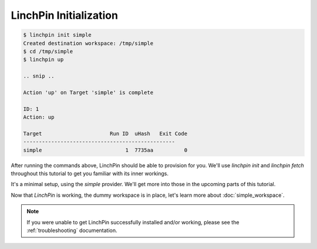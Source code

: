 LinchPin Initialization
-----------------------

.. code-block:: bash

    $ linchpin init simple
    Created destination workspace: /tmp/simple
    $ cd /tmp/simple
    $ linchpin up

    .. snip ..

    Action 'up' on Target 'simple' is complete

    ID: 1
    Action: up

    Target              	Run ID	uHash	Exit Code
    -------------------------------------------------
    simple              	     1	7735aa	        0

After running the commands above, LinchPin should be able to provision for you. We'll use `linchpin init` and `linchpin fetch` throughout this tutorial to get you familiar with its inner workings.

It's a minimal setup, using the `simple` provider. We'll get more into those in the upcoming parts of this tutorial.

Now that `LinchPin` is working, the dummy workspace is in place, let's learn more about :doc:`simple_workspace`.

.. note:: If you were unable to get LinchPin successfully installed and/or working, please see the :ref:`troubleshooting` documentation.

